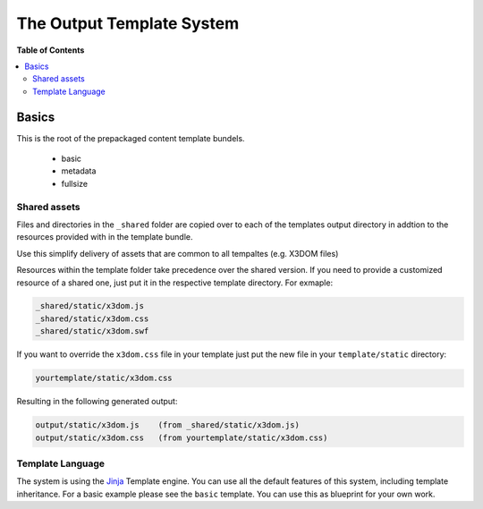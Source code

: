 **************************
The Output Template System
**************************

**Table of Contents**

.. contents::
    :local:
    :depth: 2
    :backlinks: none


======
Basics
======

This is the root of the prepackaged
content template bundels.

  * basic
  * metadata
  * fullsize


-------------
Shared assets
-------------
Files and directories in the ``_shared`` folder
are copied over to each of the templates output directory in addtion 
to the resources provided with in the template bundle.

Use this simplify delivery of assets that are common to all tempaltes 
(e.g. X3DOM files)

Resources within the template folder take precedence over the shared
version. If you need to provide a customized resource of a shared one,
just put it in the respective template directory. For exmaple:

.. code-block::

    _shared/static/x3dom.js
    _shared/static/x3dom.css
    _shared/static/x3dom.swf

If you want to override the ``x3dom.css`` file in your template just put
the new file in your ``template/static`` directory:

.. code-block::

    yourtemplate/static/x3dom.css


Resulting in the following generated output:

.. code-block::

    output/static/x3dom.js    (from _shared/static/x3dom.js)
    output/static/x3dom.css   (from yourtemplate/static/x3dom.css)


-----------------
Template Language
-----------------
The system is using the `Jinja`_ Template engine. You can use all the
default features of this system, including template inheritance. For 
a basic example please see the ``basic`` template. You can use this 
as blueprint for your own work.


.. _Jinja: http://jinja.pocoo.org/